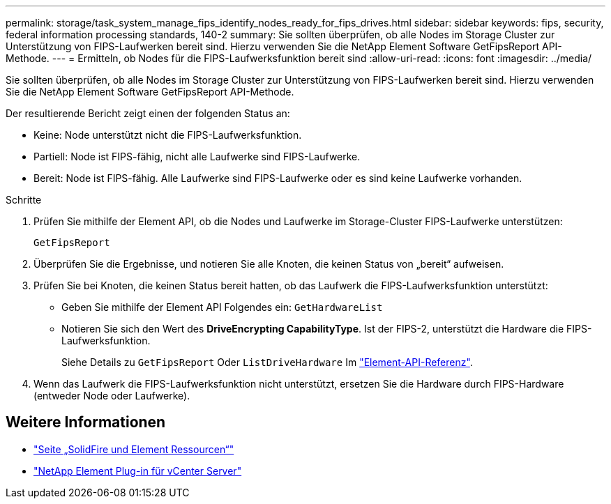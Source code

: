 ---
permalink: storage/task_system_manage_fips_identify_nodes_ready_for_fips_drives.html 
sidebar: sidebar 
keywords: fips, security, federal information processing standards, 140-2 
summary: Sie sollten überprüfen, ob alle Nodes im Storage Cluster zur Unterstützung von FIPS-Laufwerken bereit sind. Hierzu verwenden Sie die NetApp Element Software GetFipsReport API-Methode. 
---
= Ermitteln, ob Nodes für die FIPS-Laufwerksfunktion bereit sind
:allow-uri-read: 
:icons: font
:imagesdir: ../media/


[role="lead"]
Sie sollten überprüfen, ob alle Nodes im Storage Cluster zur Unterstützung von FIPS-Laufwerken bereit sind. Hierzu verwenden Sie die NetApp Element Software GetFipsReport API-Methode.

Der resultierende Bericht zeigt einen der folgenden Status an:

* Keine: Node unterstützt nicht die FIPS-Laufwerksfunktion.
* Partiell: Node ist FIPS-fähig, nicht alle Laufwerke sind FIPS-Laufwerke.
* Bereit: Node ist FIPS-fähig. Alle Laufwerke sind FIPS-Laufwerke oder es sind keine Laufwerke vorhanden.


.Schritte
. Prüfen Sie mithilfe der Element API, ob die Nodes und Laufwerke im Storage-Cluster FIPS-Laufwerke unterstützen:
+
`GetFipsReport`

. Überprüfen Sie die Ergebnisse, und notieren Sie alle Knoten, die keinen Status von „bereit“ aufweisen.
. Prüfen Sie bei Knoten, die keinen Status bereit hatten, ob das Laufwerk die FIPS-Laufwerksfunktion unterstützt:
+
** Geben Sie mithilfe der Element API Folgendes ein: `GetHardwareList`
** Notieren Sie sich den Wert des *DriveEncrypting CapabilityType*. Ist der FIPS-2, unterstützt die Hardware die FIPS-Laufwerksfunktion.
+
Siehe Details zu `GetFipsReport` Oder `ListDriveHardware` Im link:../api/index.html["Element-API-Referenz"].



. Wenn das Laufwerk die FIPS-Laufwerksfunktion nicht unterstützt, ersetzen Sie die Hardware durch FIPS-Hardware (entweder Node oder Laufwerke).




== Weitere Informationen

* https://www.netapp.com/data-storage/solidfire/documentation["Seite „SolidFire und Element Ressourcen“"^]
* https://docs.netapp.com/us-en/vcp/index.html["NetApp Element Plug-in für vCenter Server"^]

